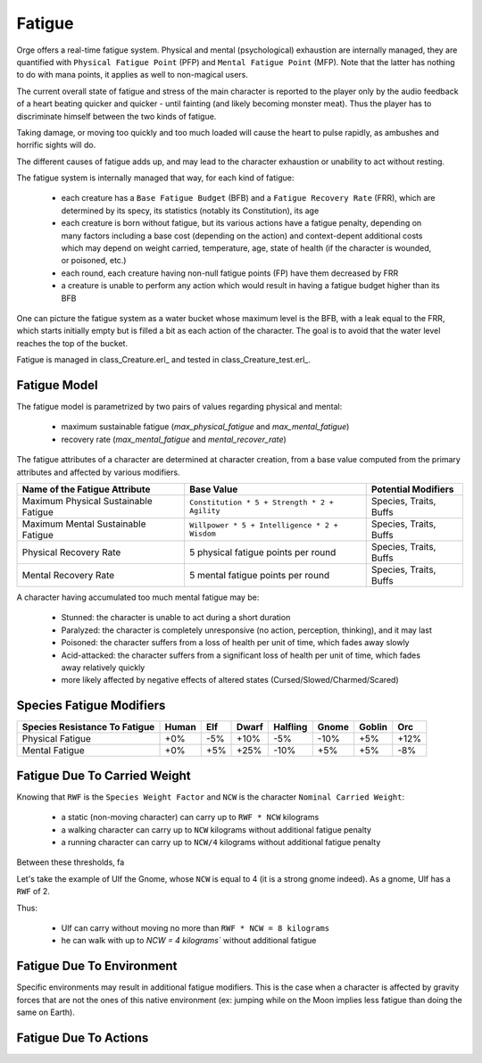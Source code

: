 
Fatigue
-------

Orge offers a real-time fatigue system. Physical and mental (psychological) exhaustion are internally managed, they are quantified with ``Physical Fatigue Point`` (PFP) and ``Mental Fatigue Point`` (MFP). Note that the latter has nothing to do with mana points, it applies as well to non-magical users.

The current overall state of fatigue and stress of the main character is reported to the player only by the audio feedback of a heart beating quicker and quicker - until fainting (and likely becoming monster meat). Thus the player has to discriminate himself between the two kinds of fatigue.

Taking damage, or moving too quickly and too much loaded will cause the heart to pulse rapidly, as ambushes and horrific sights will do.

The different causes of fatigue adds up, and may lead to the character exhaustion or unability to act without resting.

The fatigue system is internally managed that way, for each kind of fatigue:
 
 - each creature has a ``Base Fatigue Budget`` (BFB) and a ``Fatigue Recovery Rate`` (FRR), which are determined by its specy, its statistics (notably its Constitution), its age
 
 - each creature is born without fatigue, but its various actions have a fatigue penalty, depending on many factors including a base cost (depending on the action) and context-depent additional costs which may depend on weight carried, temperature, age, state of health (if the character is wounded, or poisoned, etc.)
 
 - each round, each creature having non-null fatigue points (FP) have them decreased by FRR
 
 - a creature is unable to perform any action which would result in having a fatigue budget higher than its BFB
 
 
 
One can picture the fatigue system as a water bucket whose maximum level is the BFB, with a leak equal to the FRR, which starts initially empty but is filled a bit as each action of the character. The goal is to avoid that the water level reaches the top of the bucket.


Fatigue is managed in class_Creature.erl_ and tested in class_Creature_test.erl_.

 
 
Fatigue Model
.............


The fatigue model is parametrized by two pairs of values regarding physical and mental:
     
 - maximum sustainable fatigue (`max_physical_fatigue` and `max_mental_fatigue`)      
 - recovery rate (`max_mental_fatigue` and `mental_recover_rate`)


The fatigue attributes of a character are determined at character creation, from a base value computed from the primary attributes and affected by various modifiers.


+-------------------------+----------------------------------------------+-------------------+
| Name of the             | Base Value                                   | Potential         |
| Fatigue                 |                                              | Modifiers         |
| Attribute               |                                              |                   |
|                         |                                              |                   |
+=========================+==============================================+===================+
| Maximum Physical        | ``Constitution * 5 + Strength * 2 + Agility``| Species, Traits,  |
| Sustainable Fatigue     |                                              | Buffs             |
+-------------------------+----------------------------------------------+-------------------+
| Maximum Mental          | ``Willpower * 5 + Intelligence * 2 + Wisdom``| Species, Traits,  |
| Sustainable Fatigue     |                                              | Buffs             |
+-------------------------+----------------------------------------------+-------------------+
| Physical Recovery       | 5 physical fatigue points per round          | Species, Traits,  |
| Rate                    |                                              | Buffs             |
+-------------------------+----------------------------------------------+-------------------+
| Mental Recovery         | 5 mental fatigue points per round            | Species, Traits,  |
| Rate                    |                                              | Buffs             |
+-------------------------+----------------------------------------------+-------------------+


A character having accumulated too much mental fatigue may be:

 - Stunned: the character is unable to act during a short duration
 - Paralyzed: the character is completely unresponsive (no action, perception, thinking), and it may last
 - Poisoned: the character suffers from a loss of health per unit of time, which fades away slowly
 - Acid-attacked: the character suffers from a significant loss of health per unit of time, which fades away relatively quickly
 - more likely affected by negative effects of altered states (Cursed/Slowed/Charmed/Scared)


Species Fatigue Modifiers
.........................

+------------------+-------+-----+-------+----------+-------+--------+-----+
| Species          | Human | Elf | Dwarf | Halfling | Gnome | Goblin | Orc |
| Resistance       |       |     |       |          |       |        |     |
| To Fatigue       |       |     |       |          |       |        |     |
+==================+=======+=====+=======+==========+=======+========+=====+
| Physical Fatigue | +0%   | -5% | +10%  | -5%      | -10%  | +5%    | +12%|
+------------------+-------+-----+-------+----------+-------+--------+-----+
| Mental Fatigue   | +0%   | +5% | +25%  | -10%     | +5%   | +5%    | -8% |
+------------------+-------+-----+-------+----------+-------+--------+-----+

 
 
Fatigue Due To Carried Weight
.............................

Knowing that ``RWF`` is the ``Species Weight Factor`` and ``NCW`` is the character ``Nominal Carried Weight``:

 - a static (non-moving character) can carry up to ``RWF * NCW`` kilograms
 - a walking character can carry up to ``NCW`` kilograms without additional fatigue penalty
 - a running character can carry up to ``NCW/4`` kilograms without additional fatigue penalty

Between these thresholds, fa

Let's take the example of Ulf the Gnome, whose ``NCW`` is equal to 4 (it is a strong gnome indeed). As a gnome, Ulf has a ``RWF`` of 2.

Thus: 

 - Ulf can carry without moving no more than ``RWF * NCW = 8 kilograms``
 - he can walk with up to `NCW = 4 kilograms`` without additional fatigue




Fatigue Due To Environment
..........................

Specific environments may result in additional fatigue modifiers. This is the case when a character is affected by gravity forces that are not the ones of this native environment (ex: jumping while on the Moon implies less fatigue than doing the same on Earth).


Fatigue Due To Actions
......................


